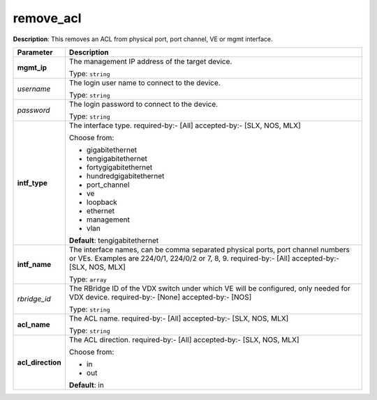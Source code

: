 .. NOTE: This file has been generated automatically, don't manually edit it

remove_acl
~~~~~~~~~~

**Description**: This removes an ACL from physical port, port channel, VE or mgmt interface. 

.. table::

   ================================  ======================================================================
   Parameter                         Description
   ================================  ======================================================================
   **mgmt_ip**                       The management IP address of the target device.

                                     Type: ``string``
   *username*                        The login user name to connect to the device.

                                     Type: ``string``
   *password*                        The login password to connect to the device.

                                     Type: ``string``
   **intf_type**                     The interface type. required-by:- [All] accepted-by:- [SLX, NOS, MLX]

                                     Choose from:

                                     - gigabitethernet
                                     - tengigabitethernet
                                     - fortygigabitethernet
                                     - hundredgigabitethernet
                                     - port_channel
                                     - ve
                                     - loopback
                                     - ethernet
                                     - management
                                     - vlan

                                     **Default**: tengigabitethernet
   **intf_name**                     The interface names, can be comma separated physical ports, port channel numbers or VEs. Examples are 224/0/1, 224/0/2 or 7, 8, 9. required-by:- [All] accepted-by:- [SLX, NOS, MLX]

                                     Type: ``array``
   *rbridge_id*                      The RBridge ID of the VDX switch under which VE will be configured, only needed for VDX device. required-by:- [None] accepted-by:- [NOS]

                                     Type: ``string``
   **acl_name**                      The ACL name. required-by:- [All] accepted-by:- [SLX, NOS, MLX]

                                     Type: ``string``
   **acl_direction**                 The ACL direction. required-by:- [All] accepted-by:- [SLX, NOS, MLX]

                                     Choose from:

                                     - in
                                     - out

                                     **Default**: in
   ================================  ======================================================================

